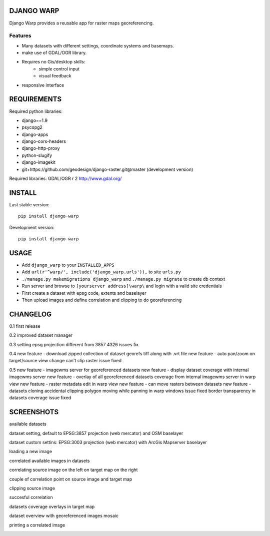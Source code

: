 ==============
DJANGO WARP
==============

.. image:: https://img.shields.io/pypi/v/django-warp.svg?style=plastic
    :target: https://pypi.python.org/pypi/django-warp/
    :alt: Latest Version

.. image:: https://img.shields.io/pypi/dm/django-warp.svg?style=plastic
    :target: https://pypi.python.org/pypi/django-warp/
    :alt: Downloads

.. image:: https://img.shields.io/pypi/l/django-warp.svg?style=plastic
    :target: https://pypi.python.org/pypi/django-warp/
    :alt: License

.. image:: https://img.shields.io/pypi/wheel/django-warp.svg?style=plastic
    :target: https://pypi.python.org/pypi/django-warp/
    :alt: Wheel Status

.. image:: https://img.shields.io/pypi/pyversions/django-warp.svg?style=plastic
    :target: https://pypi.python.org/pypi/django-warp/
    :alt: Supported Python Versions

Django Warp provides a reusable app for raster maps georeferencing.

Features
--------

* Many datasets with different settings, coordinate systems and basemaps.
* make use of GDAL/OGR library.
* Requires no Gis/desktop skills:
    * simple control input
    * visual feedback
* responsive interface

==============
REQUIREMENTS
==============

Required python libraries:

* django==1.9
* psycopg2
* django-apps
* django-cors-headers
* django-http-proxy
* python-slugify
* django-imagekit
* git+https://github.com/geodesign/django-raster.git@master (development version)

Required libraries:
GDAL/OGR r 2 http://www.gdal.org/

==============
INSTALL
==============

Last stable version:

::

    pip install django-warp


Development version:

::

    pip install django-warp


=====
USAGE
=====

* Add ``django_warp`` to your ``INSTALLED_APPS``
* Add  ``url(r'^warp/', include('django_warp.urls')),`` to site ``urls.py``
* ``./manage.py makemigrations django_warp`` and ``./manage.py migrate`` to create db context
* Run server and browse to ``[yourserver address]\warp\`` and login with a valid site credentials
* First create a dataset with epsg code, extents and baselayer
* Then upload images and define correlation and clipping to do georeferencing

=====
CHANGELOG
=====

0.1 first release

0.2 improved dataset manager

0.3 setting epsg projection different from 3857 4326 issues fix

0.4 new feature - download zipped collection of dataset georefs tiff along with .vrt file
new feature - auto pan/zoom on target/source view change
can't clip raster issue fixed

0.5 new feature - imagewms server for georeferenced datasets
new feature - display dataset coverage with internal imagewms server
new feature - overlay of all georeferenced datasets coverage from internal imagewms server in warp view
new feature - raster metadata edit in warp view
new feature - can move rasters between datasets
new feature - datasets cloning
accidental clipping polygon moving while panning in warp windows issue fixed
border transparency in datasets coverage issue fixed

=====
SCREENSHOTS
=====

available datasets

.. image:: https://raw.githubusercontent.com/enricofer/django-warp/master/docs/datasets.png

dataset setting, default to EPSG:3857 projection (web mercator) and OSM baselayer

.. image:: https://raw.githubusercontent.com/enricofer/django-warp/master/docs/dataset_form_3857.png

dataset custom settins: EPSG:3003 projection (web mercator) with ArcGis Mapserver baselayer

.. image:: https://raw.githubusercontent.com/enricofer/django-warp/master/docs/dataset_form_3003.png

loading a new image

.. image:: https://raw.githubusercontent.com/enricofer/django-warp/master/docs/image_load.png

correlated available images in datasets

.. image:: https://raw.githubusercontent.com/enricofer/django-warp/master/docs/dataset_images.png

correlating source image on the left on target map on the right

.. image:: https://raw.githubusercontent.com/enricofer/django-warp/master/docs/correlate_01.png

couple of correlation point on source image and target map

.. image:: https://raw.githubusercontent.com/enricofer/django-warp/master/docs/correlate_02.png

clipping source image

.. image:: https://raw.githubusercontent.com/enricofer/django-warp/master/docs/correlate_04.png

succesful correlation

.. image:: https://raw.githubusercontent.com/enricofer/django-warp/master/docs/correlate_05.png

datasets coverage overlays in target map

.. image:: https://raw.githubusercontent.com/enricofer/django-warp/master/docs/dataset_coverages.png

dataset overview with georeferenced images mosaic

.. image:: https://raw.githubusercontent.com/enricofer/django-warp/master/docs/overview.png

printing a correlated image

.. image:: https://raw.githubusercontent.com/enricofer/django-warp/master/docs/print.png


